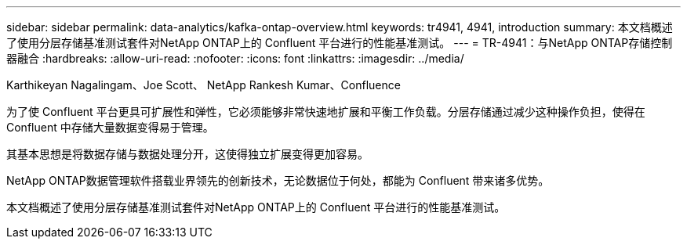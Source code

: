---
sidebar: sidebar 
permalink: data-analytics/kafka-ontap-overview.html 
keywords: tr4941, 4941, introduction 
summary: 本文档概述了使用分层存储基准测试套件对NetApp ONTAP上的 Confluent 平台进行的性能基准测试。 
---
= TR-4941：与NetApp ONTAP存储控制器融合
:hardbreaks:
:allow-uri-read: 
:nofooter: 
:icons: font
:linkattrs: 
:imagesdir: ../media/


Karthikeyan Nagalingam、Joe Scott、 NetApp Rankesh Kumar、Confluence

[role="lead"]
为了使 Confluent 平台更具可扩展性和弹性，它必须能够非常快速地扩展和平衡工作负载。分层存储通过减少这种操作负担，使得在 Confluent 中存储大量数据变得易于管理。

其基本思想是将数据存储与数据处理分开，这使得独立扩展变得更加容易。

NetApp ONTAP数据管理软件搭载业界领先的创新技术，无论数据位于何处，都能为 Confluent 带来诸多优势。

本文档概述了使用分层存储基准测试套件对NetApp ONTAP上的 Confluent 平台进行的性能基准测试。
